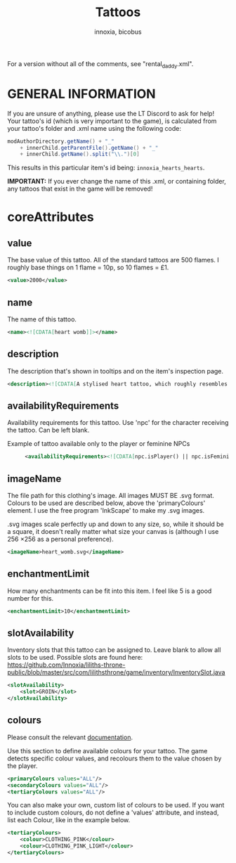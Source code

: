 #+TITLE: Tattoos
#+AUTHOR: innoxia, bicobus

For a version without all of the comments, see "rental_daddy.xml".


* GENERAL INFORMATION

If you are unsure of anything, please use the LT Discord to ask for help! Your
tattoo's id (which is very important to the game), is calculated from your
tattoo's folder and .xml name using the following code:

#+BEGIN_SRC java
modAuthorDirectory.getName() + "_"
    + innerChild.getParentFile().getName() + "_"
    + innerChild.getName().split("\\.")[0]
#+END_SRC

This results in this particular item's id being: ~innoxia_hearts_hearts~.

*IMPORTANT:* If you ever change the name of this .xml, or containing folder, any
tattoos that exist in the game will be removed!

* coreAttributes

** value
The base value of this tattoo. All of the standard tattoos are 500 flames. I
roughly base things on 1 flame = 10p, so 10 flames = £1.

#+BEGIN_SRC xml
<value>2000</value> 
#+END_SRC

** name

The name of this tattoo.

#+BEGIN_SRC xml
<name><![CDATA[heart womb]]></name>
#+END_SRC

** description

The description that's shown in tooltips and on the item's inspection page.

#+BEGIN_SRC xml
<description><![CDATA[A stylised heart tattoo, which roughly resembles the shape of a female's reproductive system.]]></description>
#+END_SRC

** availabilityRequirements

Availability requirements for this tattoo. Use 'npc' for the character receiving
the tattoo. Can be left blank.

+ Example of tattoo available only to the player or feminine NPCs ::
  #+BEGIN_SRC xml
  <availabilityRequirements><![CDATA[npc.isPlayer() || npc.isFeminine()]]></availabilityRequirements>
  #+END_SRC

** imageName

The file path for this clothing's image. All images MUST BE .svg format. Colours
to be used are described below, above the 'primaryColours' element. I use the
free program 'InkScape' to make my .svg images.

.svg images scale perfectly up and down to any size, so, while it should be a
square, it doesn't really matter what size your canvas is (although I use
256 \times 256 as a personal preference).

#+BEGIN_SRC xml
<imageName>heart_womb.svg</imageName>
#+END_SRC

** enchantmentLimit

How many enchantments can be fit into this item. I feel like 5 is a good number
for this.

#+BEGIN_SRC xml
<enchantmentLimit>10</enchantmentLimit>
#+END_SRC

** slotAvailability

Inventory slots that this tattoo can be assigned to. Leave blank to allow all slots to be used. Possible slots are found here: https://github.com/Innoxia/liliths-throne-public/blob/master/src/com/lilithsthrone/game/inventory/InventorySlot.java

#+BEGIN_SRC xml
<slotAvailability>
	<slot>GROIN</slot>
</slotAvailability>
#+END_SRC

** colours

Please consult the relevant [[file:index.org::#colours][documentation]].

Use this section to define available colours for your tattoo. The game detects
specific colour values, and recolours them to the value chosen by the player.

#+BEGIN_SRC xml
<primaryColours values="ALL"/>
<secondaryColours values="ALL"/>
<tertiaryColours values="ALL"/>
#+END_SRC

You can also make your own, custom list of colours to be used. If you want to include custom colours, do not define a 'values' attribute, and instead, list each Colour, like in the example below.

#+BEGIN_SRC xml
<tertiaryColours>
	<colour>CLOTHING_PINK</colour>
	<colour>CLOTHING_PINK_LIGHT</colour>
</tertiaryColours>
#+END_SRC
